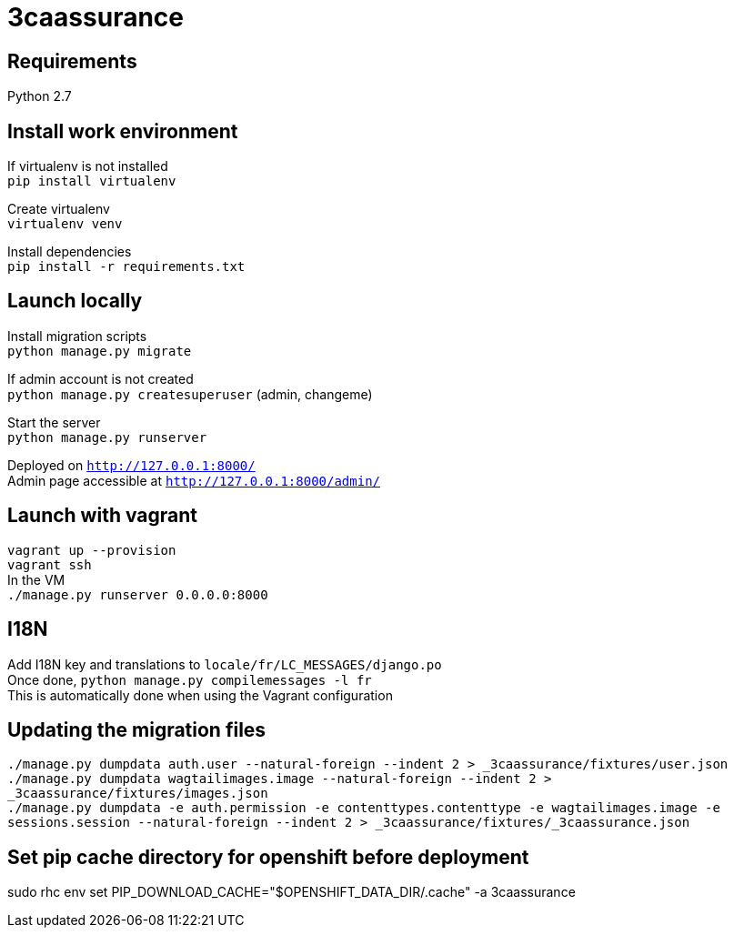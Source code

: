 = 3caassurance
:hardbreaks:

== Requirements
Python 2.7

== Install work environment
If virtualenv is not installed
`pip install virtualenv`

Create virtualenv
`virtualenv venv`

Install dependencies
`pip install -r requirements.txt`

== Launch locally
Install migration scripts
`python manage.py migrate`

If admin account is not created
`python manage.py createsuperuser` (admin, changeme)

Start the server
`python manage.py runserver`

Deployed on `http://127.0.0.1:8000/`
Admin page accessible at `http://127.0.0.1:8000/admin/`

== Launch with vagrant
`vagrant up --provision`
`vagrant ssh`
In the VM
`./manage.py runserver 0.0.0.0:8000`

== I18N
Add I18N key and translations to `locale/fr/LC_MESSAGES/django.po`
Once done, `python manage.py compilemessages -l fr`
This is automatically done when using the Vagrant configuration

== Updating the migration files
`./manage.py dumpdata auth.user --natural-foreign --indent 2 > _3caassurance/fixtures/user.json`
`./manage.py dumpdata wagtailimages.image --natural-foreign --indent 2 > _3caassurance/fixtures/images.json`
`./manage.py dumpdata -e auth.permission -e contenttypes.contenttype -e wagtailimages.image -e sessions.session --natural-foreign --indent 2 > _3caassurance/fixtures/_3caassurance.json`

== Set pip cache directory for openshift before deployment
sudo rhc env set PIP_DOWNLOAD_CACHE="$OPENSHIFT_DATA_DIR/.cache" -a 3caassurance
